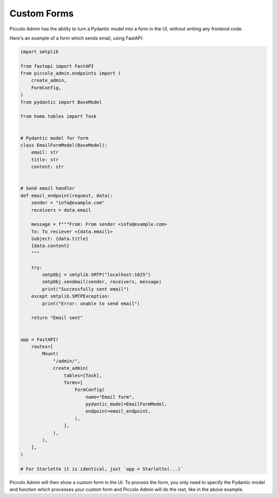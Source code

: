 .. _CustomForms:

Custom Forms
============

Piccolo Admin has the ability to turn a Pydantic model into a form in the UI,
without writing any frontend code.

Here's an example of a form which sends email, using FastAPI:

.. code-block:: python

    import smtplib

    from fastapi import FastAPI
    from piccolo_admin.endpoints import (
        create_admin,
        FormConfig,
    )
    from pydantic import BaseModel

    from home.tables import Task


    # Pydantic model for form
    class EmailFormModel(BaseModel):
        email: str
        title: str
        content: str


    # Send email handler
    def email_endpoint(request, data):
        sender = "info@example.com"
        receivers = data.email

        message = f"""From: From sender <info@example.com>
        To: To reciever <{data.email}>
        Subject: {data.title}
        {data.content}
        """

        try:
            smtpObj = smtplib.SMTP("localhost:1025")
            smtpObj.sendmail(sender, receivers, message)
            print("Successfully sent email")
        except smtplib.SMTPException:
            print("Error: unable to send email")

        return "Email sent"


    app = FastAPI(
        routes=[
            Mount(
                "/admin/",
                create_admin(
                    tables=[Task],
                    forms=[
                        FormConfig(
                            name="Email form",
                            pydantic_model=EmailFormModel,
                            endpoint=email_endpoint,
                        ),
                    ],
                ),
            ),
        ],
    )

    # For Starlette it is identical, just `app = Starlette(...)`


Piccolo Admin will then show a custom form in the UI. To process the form,
you only need to specify the Pydantic model and function which processes
your custom form and Piccolo Admin will do the rest, like in the above example.
